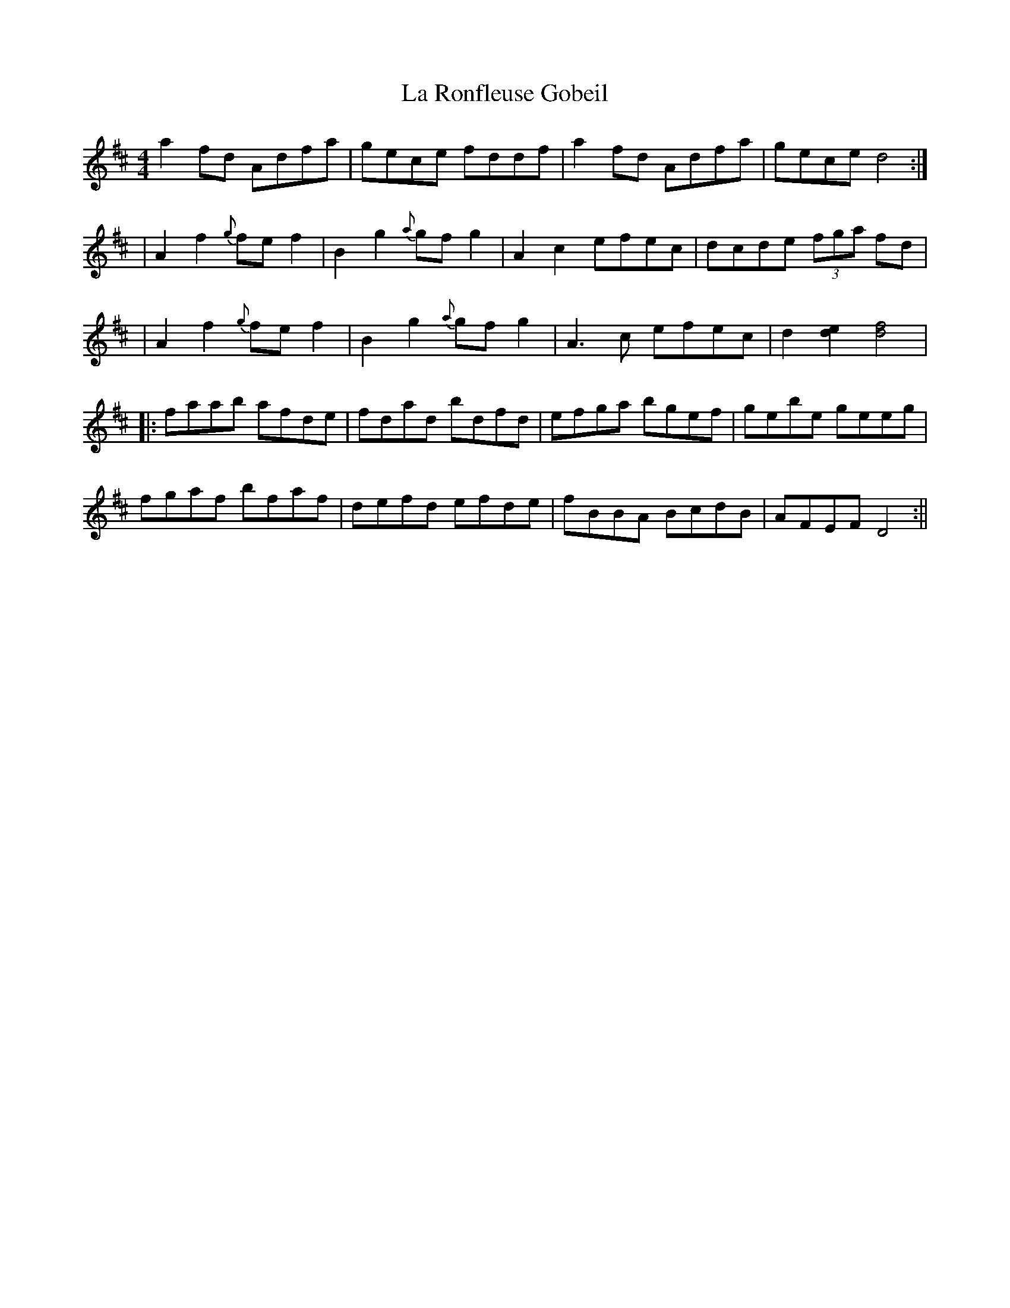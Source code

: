X: 1
T: La Ronfleuse Gobeil
Z: fidicen
S: https://thesession.org/tunes/1193#setting1193
R: reel
M: 4/4
L: 1/8
K: Dmaj
a2fd Adfa|gece fddf|a2fd Adfa|gece d4:|
|A2f2 {g}fef2|B2g2 {a}gfg2|A2c2 efec|dcde (3fga fd|
|A2f2 {g}fef2|B2g2 {a}gfg2|A3c efec|d2 [d2e2] [d4f4]|
|:faab afde|fdad bdfd|efga bgef|gebe geeg|
fgaf bfaf|defd efde|fBBA BcdB|AFEF D4:||
